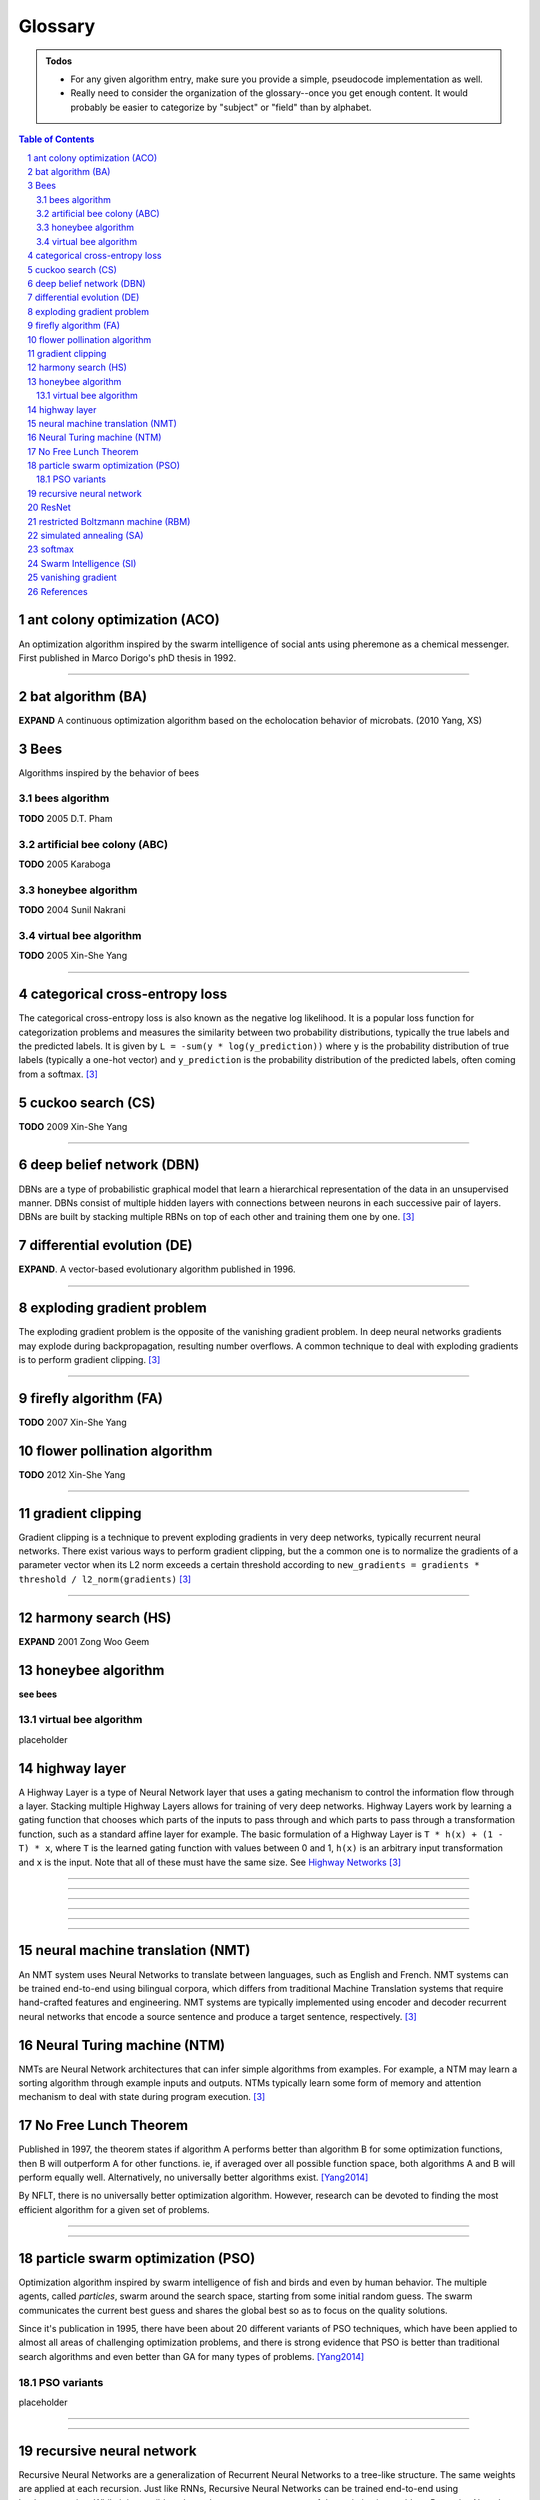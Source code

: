 Glossary
********

.. Admonition:: Todos

    * For any given algorithm entry, make sure you provide a simple, pseudocode implementation as well.
    * Really need to consider the organization of the glossary--once you get enough content. It would probably be easier to categorize by "subject" or "field" than by alphabet.

.. contents:: Table of Contents
    :depth: 2
.. section-numbering::


.. a:

ant colony optimization (ACO)
=============================
An optimization algorithm inspired by the swarm intelligence of social ants using pheremone as a chemical messenger. First published in Marco Dorigo's phD thesis in 1992.


------


.. b:

bat algorithm (BA)
==================
**EXPAND** A continuous optimization algorithm based on the echolocation behavior of microbats. (2010 Yang, XS)

Bees
====
Algorithms inspired by the behavior of bees

bees algorithm
--------------
**TODO** 2005 D.T. Pham

artificial bee colony (ABC)
---------------------------
**TODO** 2005 Karaboga


honeybee algorithm
------------------
**TODO** 2004 Sunil Nakrani

virtual bee algorithm
---------------------
**TODO** 2005 Xin-She Yang

------


.. c:

categorical cross-entropy loss
==============================
The categorical cross-entropy loss is also known as the negative log likelihood. It is a popular loss function for categorization problems and measures the similarity between two probability distributions, typically the true labels and the predicted labels. It is given by ``L = -sum(y * log(y_prediction))`` where ``y`` is the probability distribution of true labels (typically a one-hot vector) and ``y_prediction`` is the probability distribution of the predicted labels, often coming from a softmax. [3]_

cuckoo search (CS)
==================
**TODO** 2009 Xin-She Yang

------

.. d:

deep belief network (DBN)
=========================
DBNs are a type of probabilistic graphical model that learn a hierarchical representation of the data in an unsupervised manner. DBNs consist of multiple hidden layers with connections between neurons in each successive pair of layers. DBNs are built by stacking multiple RBNs on top of each other and training them one by one. [3]_

differential evolution (DE)
===========================
**EXPAND**. A vector-based evolutionary algorithm published in 1996.

------

.. e:

exploding gradient problem
==========================
The exploding gradient problem is the opposite of the vanishing gradient problem. In deep neural networks gradients may explode during backpropagation, resulting number overflows. A common technique to deal with exploding gradients is to perform gradient clipping. [3]_

------

.. f:

firefly algorithm (FA)
======================
**TODO** 2007 Xin-She Yang

flower pollination algorithm
============================
**TODO** 2012 Xin-She Yang

------

.. g:

gradient clipping
=================
Gradient clipping is a technique to prevent exploding gradients in very deep networks, typically recurrent neural networks. There exist various ways to perform gradient clipping, but the a common one is to normalize the gradients of a parameter vector when its L2 norm exceeds a certain threshold according to ``new_gradients = gradients * threshold / l2_norm(gradients)`` [3]_

------

.. h:

harmony search (HS)
===================
**EXPAND** 2001 Zong Woo Geem

honeybee algorithm
==================
**see bees**

virtual bee algorithm
---------------------
placeholder

highway layer
=============
A Highway Layer is a type of Neural Network layer that uses a gating mechanism to control the information flow through a layer. Stacking multiple Highway Layers allows for training of very deep networks. Highway Layers work by learning a gating function that chooses which parts of the inputs to pass through and which parts to pass through a transformation function, such as a standard affine layer for example. The basic formulation of a Highway Layer is ``T * h(x) + (1 - T) * x``, where ``T`` is the learned gating function with values between 0 and 1, ``h(x)`` is an arbitrary input transformation and ``x`` is the input. Note that all of these must have the same size. See `Highway Networks <http://arxiv.org/abs/1505.00387>`_  [3]_

------

.. i:

------

.. j:

------

.. k:

------

.. l:

------

.. m:

------

.. n:

neural machine translation (NMT)
================================
An NMT system uses Neural Networks to translate between languages, such as English and French. NMT systems can be trained end-to-end using bilingual corpora, which differs from traditional Machine Translation systems that require hand-crafted features and engineering. NMT systems are typically implemented using encoder and decoder recurrent neural networks that encode a source sentence and produce a target sentence, respectively. [3]_

Neural Turing machine (NTM)
===========================
NMTs are Neural Network architectures that can infer simple algorithms from examples. For example, a NTM may learn a sorting algorithm through example inputs and outputs. NTMs typically learn some form of memory and attention mechanism to deal with state during program execution. [3]_

No Free Lunch Theorem
=====================
Published in 1997, the theorem states if algorithm A performs better than algorithm B for some optimization functions, then B will outperform A for other functions. ie, if averaged over all possible function space, both algorithms A and B will perform equally well. Alternatively, no universally better algorithms exist. [Yang2014]_

By NFLT, there is no universally better optimization algorithm. However, research can be devoted to finding the most efficient algorithm for a given set of problems.

------

.. o:


------

.. p:

particle swarm optimization (PSO)
=================================
Optimization algorithm inspired by swarm intelligence of fish and birds and even by human behavior. The multiple agents, called *particles*, swarm around the search space, starting from some initial random guess. The swarm communicates the current best guess and shares the global best so as to focus on the quality solutions.

Since it's publication in 1995, there have been about 20 different variants of PSO techniques, which have been applied to almost all areas of challenging optimization problems, and there is strong evidence that PSO is better than traditional search algorithms and even better than GA for many types of problems. [Yang2014]_

PSO variants
------------
placeholder


------

.. q:

------

.. r:

recursive neural network
========================
Recursive Neural Networks are a generalization of Recurrent Neural Networks to a tree-like structure. The same weights are applied at each recursion. Just like RNNs, Recursive Neural Networks can be trained end-to-end using backpropagation. While it is possible to learn the tree structure as part of the optimization problem, Recursive Neural Networks are often applied to problem that already have a predefined structure, like a parse tree in Natural Language Processing. [3]_

ResNet
======
Deep Residual Networks won the ILSVRC 2015 challenge. These networks work by introducing shortcut connection across stacks of layers, allowing the optimizer to learn “easier” residual mappings instead of the more complicated original mappings. These shortcut connections are similar to Highway Layers, but they are data-independent and don’t introduce additional parameters or training complexity. ResNets achieved a 3.57% error rate on the ImageNet test set. [3]_

restricted Boltzmann machine (RBM)
==================================
RBMs are a type of probabilistic graphical model that can be interpreted as a stochastic artificial neural network. RBNs learn a representation of the data in an unsupervised manner. An RBN consists of visible and hidden layer, and connections between binary neurons in each of these layers. RBNs can be efficiently trained using Contrastive Divergence, an approximation of gradient descent. [3]_

------

.. s:

------

simulated annealing (SA)
========================
Metaheuristic inspired by the annealing process of metals. It is a trajectory-based search algorithm, starting with an initial guess solution at a high temperature and gradually cooling down the system. A move or new solution is accepted if it is better; otherwise, it is accepted with a probability, allowing it to escape any local optima. It is then expected that if the system is cooled down slowly enough, the global optimal solution can be reached. [Yang2014]_

softmax
=======
The softmax function is typically used to convert a vector of raw scores into class probabilities at the output layer of a Neural Network used for classification. It normalizes the scores by exponentiating and dividing by a normalization constant. If we are dealing with a large number of classes, a large vocabulary in Machine Translation for example, the normalization constant is expensive to compute. There exist various alternatives to make the computation more efficient, including Hierarchical Softmax or using a sampling-based loss such as NCE. [3]_

Swarm Intelligence (SI)
=======================
**TODO** Expand (this is a major domain/umbrella for many NIH)

.. t:

------

.. u:

------

.. v:

------

.. w:

------

.. x:

------

vanishing gradient
==================
The vanishing gradient problem arises in very deep Neural Networks, typically Recurrent Neural Networks, that use activation functions whose gradients tend to be small (in the range of 0 from 1). Because these small gradients are multiplied during backpropagation, they tend to “vanish” throughout the layers, preventing the network from learning long-range dependencies. Common ways to counter this problem is to use activation functions like ReLUs that do not suffer from small gradients, or use architectures like LSTMs that explicitly combat vanishing gradients. The opposite of this problem is called the exploding gradient problem. [3]_


.. y:

------

.. z:

------


References
==========


.. [Yang2014] Yang, Xin-She. (2014). Nature-Inspired Optimization Algorithms. `Full-text PDF <https://www.researchgate.net/publication/263171713_Nature-Inspired_Optimization_Algorithms>`_


.. [3] From `Denny Britz' <https://twitter.com/dennybritz/>`_ `Deep Learning Glossary <http://www.wildml.com/deep-learning-glossary/>`_, acc. 2018-11-22
